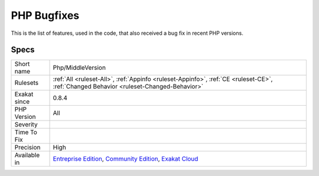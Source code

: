 .. _php-middleversion:

.. _php-bugfixes:

PHP Bugfixes
++++++++++++

.. meta::
	:description:
		PHP Bugfixes: This is the list of features, used in the code, that also received a bug fix in recent PHP versions.
	:twitter:card: summary_large_image
	:twitter:site: @exakat
	:twitter:title: PHP Bugfixes
	:twitter:description: PHP Bugfixes: This is the list of features, used in the code, that also received a bug fix in recent PHP versions
	:twitter:creator: @exakat
	:twitter:image:src: https://www.exakat.io/wp-content/uploads/2020/06/logo-exakat.png
	:og:image: https://www.exakat.io/wp-content/uploads/2020/06/logo-exakat.png
	:og:title: PHP Bugfixes
	:og:type: article
	:og:description: This is the list of features, used in the code, that also received a bug fix in recent PHP versions
	:og:url: https://php-tips.readthedocs.io/en/latest/tips/Php/MiddleVersion.html
	:og:locale: en
This is the list of features, used in the code, that also received a bug fix in recent PHP versions.

Specs
_____

+--------------+-----------------------------------------------------------------------------------------------------------------------------------------------------------------------------------------+
| Short name   | Php/MiddleVersion                                                                                                                                                                       |
+--------------+-----------------------------------------------------------------------------------------------------------------------------------------------------------------------------------------+
| Rulesets     | :ref:`All <ruleset-All>`, :ref:`Appinfo <ruleset-Appinfo>`, :ref:`CE <ruleset-CE>`, :ref:`Changed Behavior <ruleset-Changed-Behavior>`                                                  |
+--------------+-----------------------------------------------------------------------------------------------------------------------------------------------------------------------------------------+
| Exakat since | 0.8.4                                                                                                                                                                                   |
+--------------+-----------------------------------------------------------------------------------------------------------------------------------------------------------------------------------------+
| PHP Version  | All                                                                                                                                                                                     |
+--------------+-----------------------------------------------------------------------------------------------------------------------------------------------------------------------------------------+
| Severity     |                                                                                                                                                                                         |
+--------------+-----------------------------------------------------------------------------------------------------------------------------------------------------------------------------------------+
| Time To Fix  |                                                                                                                                                                                         |
+--------------+-----------------------------------------------------------------------------------------------------------------------------------------------------------------------------------------+
| Precision    | High                                                                                                                                                                                    |
+--------------+-----------------------------------------------------------------------------------------------------------------------------------------------------------------------------------------+
| Available in | `Entreprise Edition <https://www.exakat.io/entreprise-edition>`_, `Community Edition <https://www.exakat.io/community-edition>`_, `Exakat Cloud <https://www.exakat.io/exakat-cloud/>`_ |
+--------------+-----------------------------------------------------------------------------------------------------------------------------------------------------------------------------------------+


